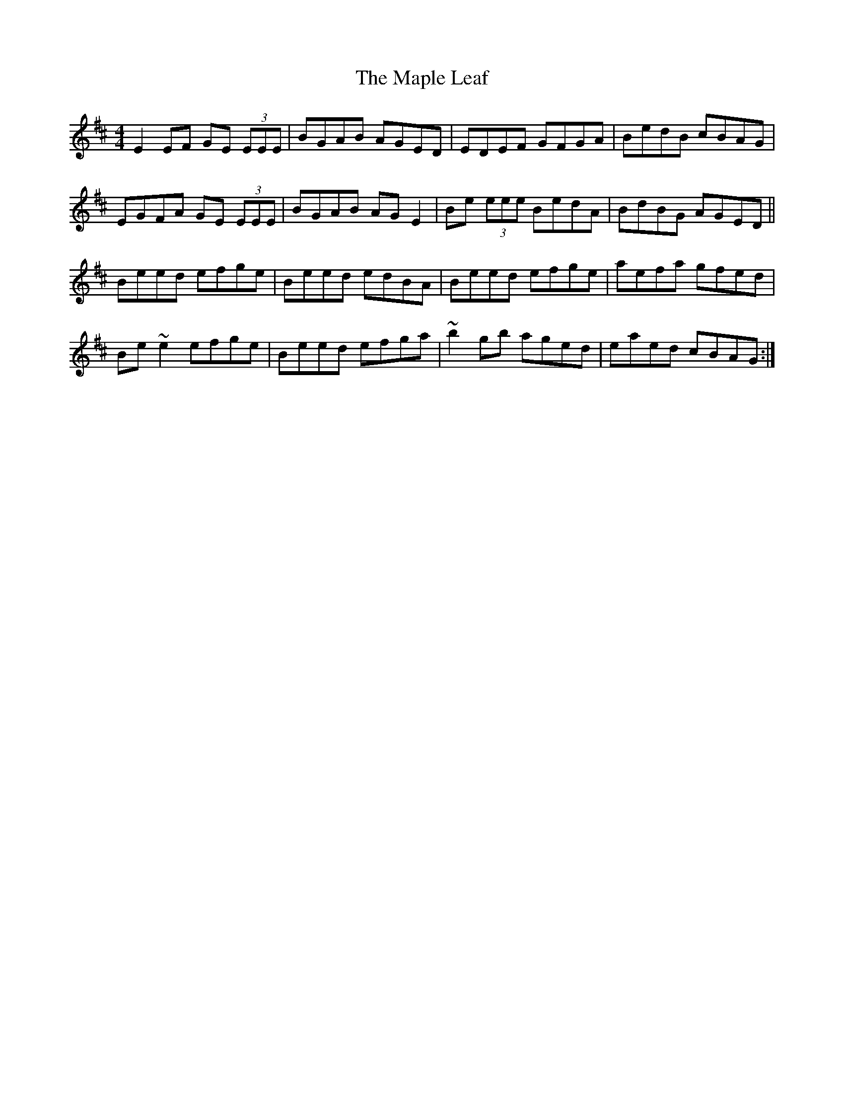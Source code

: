 X: 25362
T: Maple Leaf, The
R: reel
M: 4/4
K: Edorian
E2 EF GE (3EEE|BGAB AGED|EDEF GFGA|BedB cBAG|
EGFA GE (3EEE|BGAB AGE2|Be (3eee BedA|BdBG AGED||
Beed efge|Beed edBA|Beed efge|aefa gfed|
Be ~e2 efge|Beed efga|~b2 gb aged|eaed cBAG:|

